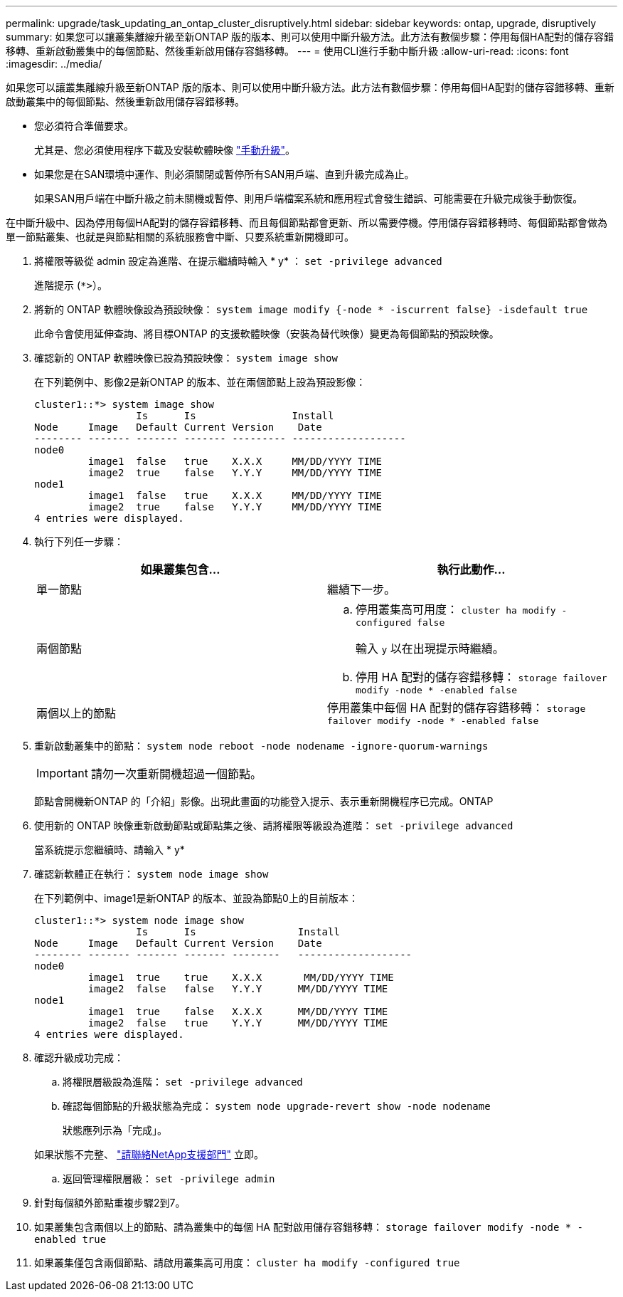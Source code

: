 ---
permalink: upgrade/task_updating_an_ontap_cluster_disruptively.html 
sidebar: sidebar 
keywords: ontap, upgrade, disruptively 
summary: 如果您可以讓叢集離線升級至新ONTAP 版的版本、則可以使用中斷升級方法。此方法有數個步驟：停用每個HA配對的儲存容錯移轉、重新啟動叢集中的每個節點、然後重新啟用儲存容錯移轉。 
---
= 使用CLI進行手動中斷升級
:allow-uri-read: 
:icons: font
:imagesdir: ../media/


[role="lead"]
如果您可以讓叢集離線升級至新ONTAP 版的版本、則可以使用中斷升級方法。此方法有數個步驟：停用每個HA配對的儲存容錯移轉、重新啟動叢集中的每個節點、然後重新啟用儲存容錯移轉。

* 您必須符合準備要求。
+
尤其是、您必須使用程序下載及安裝軟體映像 link:task_download_and_install_ontap_software_image.html#for-manual-upgrades["手動升級"]。

* 如果您是在SAN環境中運作、則必須關閉或暫停所有SAN用戶端、直到升級完成為止。
+
如果SAN用戶端在中斷升級之前未關機或暫停、則用戶端檔案系統和應用程式會發生錯誤、可能需要在升級完成後手動恢復。



在中斷升級中、因為停用每個HA配對的儲存容錯移轉、而且每個節點都會更新、所以需要停機。停用儲存容錯移轉時、每個節點都會做為單一節點叢集、也就是與節點相關的系統服務會中斷、只要系統重新開機即可。

. 將權限等級從 admin 設定為進階、在提示繼續時輸入 * y* ： `set -privilege advanced`
+
進階提示 (`*>`）。

. 將新的 ONTAP 軟體映像設為預設映像： `system image modify {-node * -iscurrent false} -isdefault true`
+
此命令會使用延伸查詢、將目標ONTAP 的支援軟體映像（安裝為替代映像）變更為每個節點的預設映像。

. 確認新的 ONTAP 軟體映像已設為預設映像： `system image show`
+
在下列範例中、影像2是新ONTAP 的版本、並在兩個節點上設為預設影像：

+
[listing]
----
cluster1::*> system image show
                 Is      Is                Install
Node     Image   Default Current Version    Date
-------- ------- ------- ------- --------- -------------------
node0
         image1  false   true    X.X.X     MM/DD/YYYY TIME
         image2  true    false   Y.Y.Y     MM/DD/YYYY TIME
node1
         image1  false   true    X.X.X     MM/DD/YYYY TIME
         image2  true    false   Y.Y.Y     MM/DD/YYYY TIME
4 entries were displayed.
----
. 執行下列任一步驟：
+
[cols="2*"]
|===
| 如果叢集包含... | 執行此動作... 


 a| 
單一節點
 a| 
繼續下一步。



 a| 
兩個節點
 a| 
.. 停用叢集高可用度： `cluster ha modify -configured false`
+
輸入 `y` 以在出現提示時繼續。

.. 停用 HA 配對的儲存容錯移轉： `storage failover modify -node * -enabled false`




 a| 
兩個以上的節點
 a| 
停用叢集中每個 HA 配對的儲存容錯移轉： `storage failover modify -node * -enabled false`

|===
. 重新啟動叢集中的節點： `system node reboot -node nodename -ignore-quorum-warnings`
+

IMPORTANT: 請勿一次重新開機超過一個節點。

+
節點會開機新ONTAP 的「介紹」影像。出現此畫面的功能登入提示、表示重新開機程序已完成。ONTAP

. 使用新的 ONTAP 映像重新啟動節點或節點集之後、請將權限等級設為進階： `set -privilege advanced`
+
當系統提示您繼續時、請輸入 * y*

. 確認新軟體正在執行： `system node image show`
+
在下列範例中、image1是新ONTAP 的版本、並設為節點0上的目前版本：

+
[listing]
----
cluster1::*> system node image show
                 Is      Is                 Install
Node     Image   Default Current Version    Date
-------- ------- ------- ------- --------   -------------------
node0
         image1  true    true    X.X.X       MM/DD/YYYY TIME
         image2  false   false   Y.Y.Y      MM/DD/YYYY TIME
node1
         image1  true    false   X.X.X      MM/DD/YYYY TIME
         image2  false   true    Y.Y.Y      MM/DD/YYYY TIME
4 entries were displayed.
----
. 確認升級成功完成：
+
.. 將權限層級設為進階： `set -privilege advanced`
.. 確認每個節點的升級狀態為完成： `system node upgrade-revert show -node nodename`
+
狀態應列示為「完成」。

+
如果狀態不完整、 link:http://mysupport.netapp.com/["請聯絡NetApp支援部門"] 立即。

.. 返回管理權限層級： `set -privilege admin`


. 針對每個額外節點重複步驟2到7。
. 如果叢集包含兩個以上的節點、請為叢集中的每個 HA 配對啟用儲存容錯移轉： `storage failover modify -node * -enabled true`
. 如果叢集僅包含兩個節點、請啟用叢集高可用度： `cluster ha modify -configured true`

